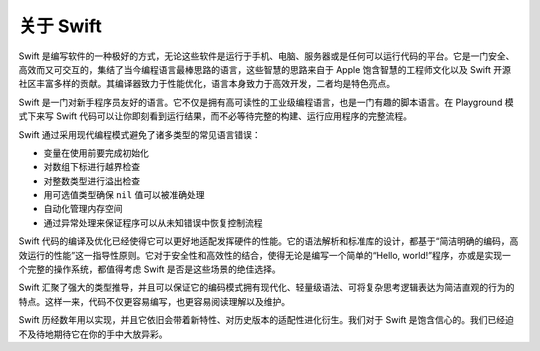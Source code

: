 关于 Swift
**********

Swift 是编写软件的一种极好的方式，无论这些软件是运行于手机、电脑、服务器或是任何可以运行代码的平台。它是一门安全、高效而又可交互的，集结了当今编程语言最棒思路的语言，这些智慧的思路来自于 Apple 饱含智慧的工程师文化以及 Swift 开源社区丰富多样的贡献。其编译器致力于性能优化，语言本身致力于高效开发，二者均是特色亮点。

Swift 是一门对新手程序员友好的语言。它不仅是拥有高可读性的工业级编程语言，也是一门有趣的脚本语言。在 Playground 模式下来写 Swift 代码可以让你即刻看到运行结果，而不必等待完整的构建、运行应用程序的完整流程。

Swift 通过采用现代编程模式避免了诸多类型的常见语言错误：

* 变量在使用前要完成初始化
* 对数组下标进行越界检查
* 对整数类型进行溢出检查
* 用可选值类型确保 ``nil`` 值可以被准确处理
* 自动化管理内存空间
* 通过异常处理来保证程序可以从未知错误中恢复控制流程

Swift 代码的编译及优化已经使得它可以更好地适配发挥硬件的性能。它的语法解析和标准库的设计，都基于“简洁明确的编码，高效运行的性能”这一指导性原则。它对于安全性和高效性的结合，使得无论是编写一个简单的“Hello, world!”程序，亦或是实现一个完整的操作系统，都值得考虑 Swift 是否是这些场景的绝佳选择。

Swift 汇聚了强大的类型推导，并且可以保证它的编码模式拥有现代化、轻量级语法、可将复杂思考逻辑表达为简洁直观的行为的特点。这样一来，代码不仅更容易编写，也更容易阅读理解以及维护。

Swift 历经数年用以实现，并且它依旧会带着新特性、对历史版本的适配性进化衍生。我们对于 Swift 是饱含信心的。我们已经迫不及待地期待它在你的手中大放异彩。
